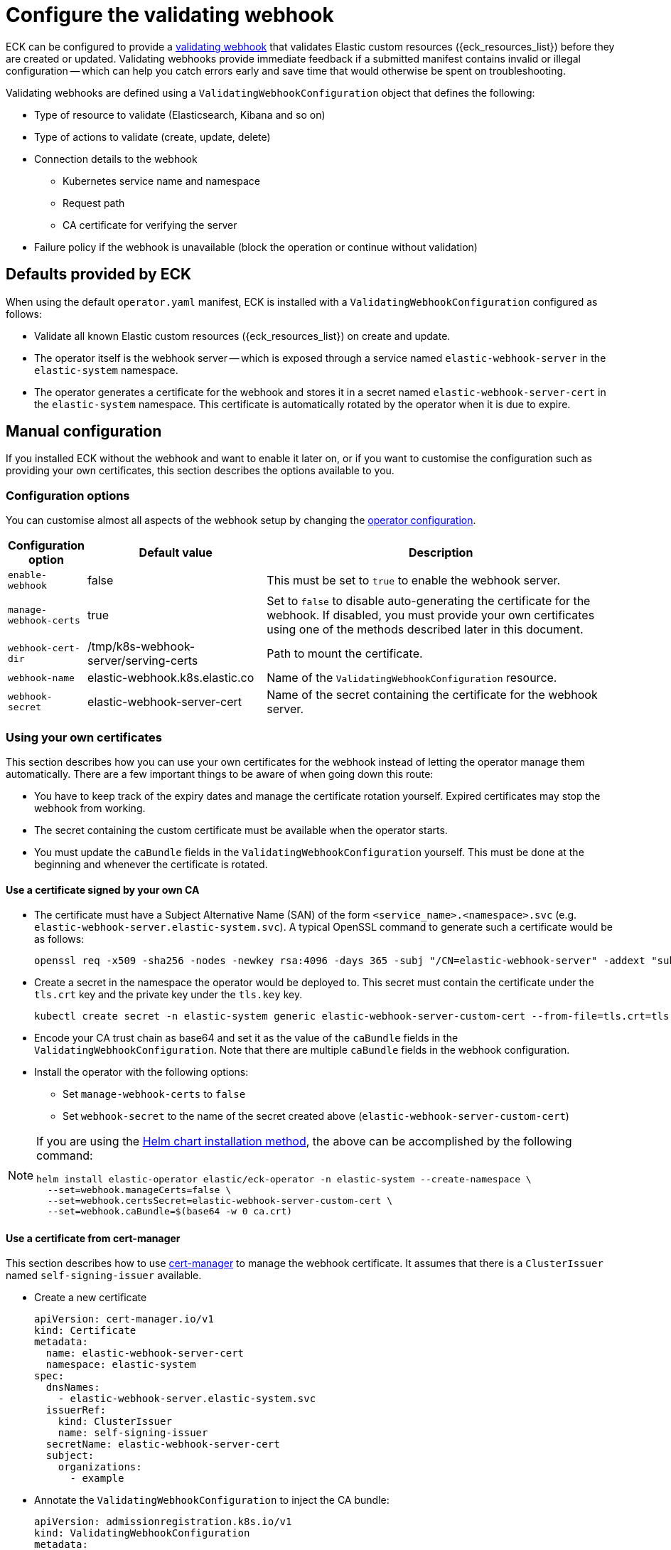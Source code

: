 :page_id: webhook
ifdef::env-github[]
****
link:https://www.elastic.co/guide/en/cloud-on-k8s/master/k8s-{page_id}.html[View this document on the Elastic website]
****
endif::[]

[id="{p}-{page_id}"]
= Configure the validating webhook

ECK can be configured to provide a link:https://kubernetes.io/docs/reference/access-authn-authz/extensible-admission-controllers/[validating webhook] that validates Elastic custom resources ({eck_resources_list}) before they are created or updated. Validating webhooks provide immediate feedback if a submitted manifest contains invalid or illegal configuration -- which can help you catch errors early and save time that would otherwise be spent on troubleshooting.


Validating webhooks are defined using a `ValidatingWebhookConfiguration` object that defines the following:

* Type of resource to validate (Elasticsearch, Kibana and so on)
* Type of actions to validate (create, update, delete)
* Connection details to the webhook
 ** Kubernetes service name and namespace
 ** Request path
 ** CA certificate for verifying the server
* Failure policy if the webhook is unavailable (block the operation or continue without validation)


[float]
[id="{p}-{page_id}-defaults"]
== Defaults provided by ECK

When using the default `operator.yaml` manifest, ECK is installed with a `ValidatingWebhookConfiguration` configured as follows:

* Validate all known Elastic custom resources ({eck_resources_list}) on create and update.
* The operator itself is the webhook server -- which is exposed through a service named `elastic-webhook-server` in the `elastic-system` namespace.
* The operator generates a certificate for the webhook and stores it in a secret named `elastic-webhook-server-cert` in the `elastic-system` namespace. This certificate is automatically rotated by the operator when it is due to expire.


[float]
[id="{p}-{page_id}-manual-config"]
== Manual configuration

If you installed ECK without the webhook and want to enable it later on, or if you want to customise the configuration such as providing your own certificates, this section describes the options available to you.

[float]
[id="{p}-{page_id}-config-options"]
=== Configuration options

You can customise almost all aspects of the webhook setup by changing the <<{p}-operator-config,operator configuration>>.

[width="100%",cols=".^10m,.^30d,.^60d",options="header",grid=rows]
|===
|Configuration option | Default value |Description
|enable-webhook       | false   | This must be set to `true` to enable the webhook server.
|manage-webhook-certs | true    | Set to `false` to disable auto-generating the certificate for the webhook. If disabled, you must provide your own certificates using one of the methods described later in this document.
|webhook-cert-dir     | /tmp/k8s-webhook-server/serving-certs | Path to mount the certificate.
|webhook-name         | elastic-webhook.k8s.elastic.co | Name of the `ValidatingWebhookConfiguration` resource.
|webhook-secret       | elastic-webhook-server-cert | Name of the secret containing the certificate for the webhook server.
|===


[float]
[id="{p}-{page_id}-existing-certs"]
=== Using your own certificates

This section describes how you can use your own certificates for the webhook instead of letting the operator manage them automatically. There are a few important things to be aware of when going down this route:

- You have to keep track of the expiry dates and manage the certificate rotation yourself. Expired certificates may stop the webhook from working.
- The secret containing the custom certificate must be available when the operator starts.
- You must update the `caBundle` fields in the `ValidatingWebhookConfiguration` yourself. This must be done at the beginning and whenever the certificate is rotated.


[float]
[id="{p}-{page_id}-own-ca"]
==== Use a certificate signed by your own CA

- The certificate must have a Subject Alternative Name (SAN) of the form `<service_name>.<namespace>.svc` (e.g. `elastic-webhook-server.elastic-system.svc`). A typical OpenSSL command to generate such a certificate would be as follows:
+
[source,sh]
----
openssl req -x509 -sha256 -nodes -newkey rsa:4096 -days 365 -subj "/CN=elastic-webhook-server" -addext "subjectAltName=DNS:elastic-webhook-server.elastic-system.svc" -keyout tls.key -out tls.crt
----

- Create a secret in the namespace the operator would be deployed to. This secret must contain the certificate under the `tls.crt` key and the private key under the `tls.key` key.
+
[source,sh]
----
kubectl create secret -n elastic-system generic elastic-webhook-server-custom-cert --from-file=tls.crt=tls.crt --from-file=tls.key=tls.key
----

- Encode your CA trust chain as base64 and set it as the value of the `caBundle` fields in the `ValidatingWebhookConfiguration`. Note that there are multiple `caBundle` fields in the webhook configuration.

- Install the operator with the following options:
+
* Set `manage-webhook-certs` to `false`
* Set `webhook-secret` to the name of the secret created above (`elastic-webhook-server-custom-cert`)

[NOTE]
====

If you are using the <<{p}-install-helm,Helm chart installation method>>, the above can be accomplished by the following command:

[source, sh]
----
helm install elastic-operator elastic/eck-operator -n elastic-system --create-namespace \
  --set=webhook.manageCerts=false \
  --set=webhook.certsSecret=elastic-webhook-server-custom-cert \
  --set=webhook.caBundle=$(base64 -w 0 ca.crt) 
----

====


[float]
[id="{p}-{page_id}-cert-manager"]
==== Use a certificate from cert-manager

This section describes how to use link:https://cert-manager.io/[cert-manager] to manage the webhook certificate. It assumes that there is a `ClusterIssuer` named `self-signing-issuer` available.

- Create a new certificate
+
[source,yaml]
----
apiVersion: cert-manager.io/v1
kind: Certificate
metadata:
  name: elastic-webhook-server-cert
  namespace: elastic-system
spec:
  dnsNames:
    - elastic-webhook-server.elastic-system.svc
  issuerRef:
    kind: ClusterIssuer
    name: self-signing-issuer
  secretName: elastic-webhook-server-cert
  subject:
    organizations:
      - example
----

- Annotate the `ValidatingWebhookConfiguration` to inject the CA bundle:
+
[source,yaml]
----
apiVersion: admissionregistration.k8s.io/v1
kind: ValidatingWebhookConfiguration
metadata:
  annotations:
    cert-manager.io/inject-ca-from: elastic-system/elastic-webhook-server-cert
  name: elastic-webhook.k8s.elastic.co
webhooks:
[...]
----

- Install the operator with the following options:
+
* Set `manage-webhook-certs` to `false`
* Set `webhook-secret` to the name of the certificate secret (`elastic-webhook-server-cert`)

[NOTE]
====

If you are using the <<{p}-install-helm,Helm chart installation method>>, the above can be accomplished by the following command:

[source, sh]
----
helm install elastic-operator elastic/eck-operator -n elastic-system --create-namespace \
  --set=webhook.manageCerts=false \
  --set=webhook.certsSecret=elastic-webhook-server-cert \
  --set=webhook.certManagerCert=elastic-webhook-server-cert 
----

====

[float]
[id="{p}-disable-webhook"]
== Disable the webhook

To disable the webhook, set the <<{p}-operator-config, `enable-webhook`>> operator configuration flag to `false` and remove the `ValidatingWebhookConfiguration` named `elastic-webhook.k8s.elastic.co`:

[source,sh]
----
kubectl delete validatingwebhookconfigurations.admissionregistration.k8s.io elastic-webhook.k8s.elastic.co
----

[float]
[id="{p}-{page_id}-troubleshooting"]
== Troubleshooting

You might see errors in your Kubernetes API server logs indicating that it cannot reach the operator service (`elastic-webhook-server`). This could be because no operator pods are available to handle request or because a network policy or a firewall rule is preventing the control plane from accessing the service. To help with troubleshooting, you can change the link:https://kubernetes.io/docs/reference/access-authn-authz/extensible-admission-controllers/#failure-policy[`failurePolicy`] of the webhook configuration to `Fail`. This will cause create or update operations to fail if there is an error contacting the webhook. Usually the error message will contain helpful information about the failure that will allow you to diagnose the root cause.

[float]
[id="{p}-{page_id}-troubleshooting-timeouts"]
=== Resource creation taking too long or timing out

Webhooks require network connectivity between the Kubernetes API server and the operator. If the creation of an Elasticsearch resource times out with an error message similar to the following, then the Kubernetes API server might be unable to connect to the webhook to validate the manifest.

....
Error from server (Timeout): error when creating "elasticsearch.yaml": Timeout: request did not complete within requested timeout 30s
....

If you get this error, try re-running the command with a higher request timeout as follows:

[source,sh,subs="attributes"]
----
kubectl --request-timeout=1m apply -f elasticsearch.yaml
----

As the default link:https://kubernetes.io/docs/reference/access-authn-authz/extensible-admission-controllers/#failure-policy[`failurePolicy`] of the webhook is `Ignore`, the above command should succeed after about 30 seconds. This is an indication that the API server cannot contact the webhook server and has foregone validation when creating the resource.

On link:https://cloud.google.com/kubernetes-engine/docs/concepts/private-cluster-concept[GKE private clusters], you may have to add a firewall rule allowing access to port 9443 from the API server so that it can contact the webhook. See the link:https://cloud.google.com/kubernetes-engine/docs/how-to/private-clusters#add_firewall_rules[GKE documentation on firewall rules] and the link:https://github.com/kubernetes/kubernetes/issues/79739[Kubernetes issue] for more details.

It is possible that a link:https://kubernetes.io/docs/concepts/services-networking/network-policies/[network policy] is blocking any incoming requests to the webhook server. Consult your system administrator to determine whether that is the case, and create an appropriate policy to allow communication between the Kubernetes API server and the webhook server. For example, the following network policy simply opens up the webhook port to the world:

[source,yaml,subs="attributes"]
----
kind: NetworkPolicy
apiVersion: networking.k8s.io/v1
metadata:
  name: allow-webhook-access-from-any
  namespace: elastic-system
spec:
  podSelector:
    matchLabels:
      control-plane: elastic-operator
  ingress:
  - from: []
    ports:
      - port: 9443
----

If you want to restrict the webhook access only to the Kubernetes API server, you must know the IP address of the API server, that you can obtain through this command:

[source,sh,subs="attributes"]
----
kubectl cluster-info | grep master
----

Assuming that the API server IP address is `10.1.0.1`, the following policy restricts webhook access to just the API server.

[source,yaml,subs="attributes"]
----
kind: NetworkPolicy
apiVersion: networking.k8s.io/v1
metadata:
  name: allow-webhook-access-from-apiserver
  namespace: elastic-system
spec:
  podSelector:
    matchLabels:
      control-plane: elastic-operator
  ingress:
  - from:
      - ipBlock:
          cidr: 10.1.0.1/32
    ports:
      - port: 9443
----


[float]
[id="{p}-{page_id}-troubleshooting-validation-failure"]
=== Updates failing due to validation errors

If your attempts to update a resource fail with an error message similar to the following, you can force the webhook to ignore it by removing the `kubectl.kubernetes.io/last-applied-configuration` annotation from your resource.

....
admission webhook "elastic-es-validation-v1.k8s.elastic.co" denied the request: Elasticsearch.elasticsearch.k8s.elastic.co "quickstart" is invalid: some-misspelled-field: Invalid value: "some-misspelled-field": some-misspelled-field field found in the kubectl.kubernetes.io/last-applied-configuration annotation is unknown
....
